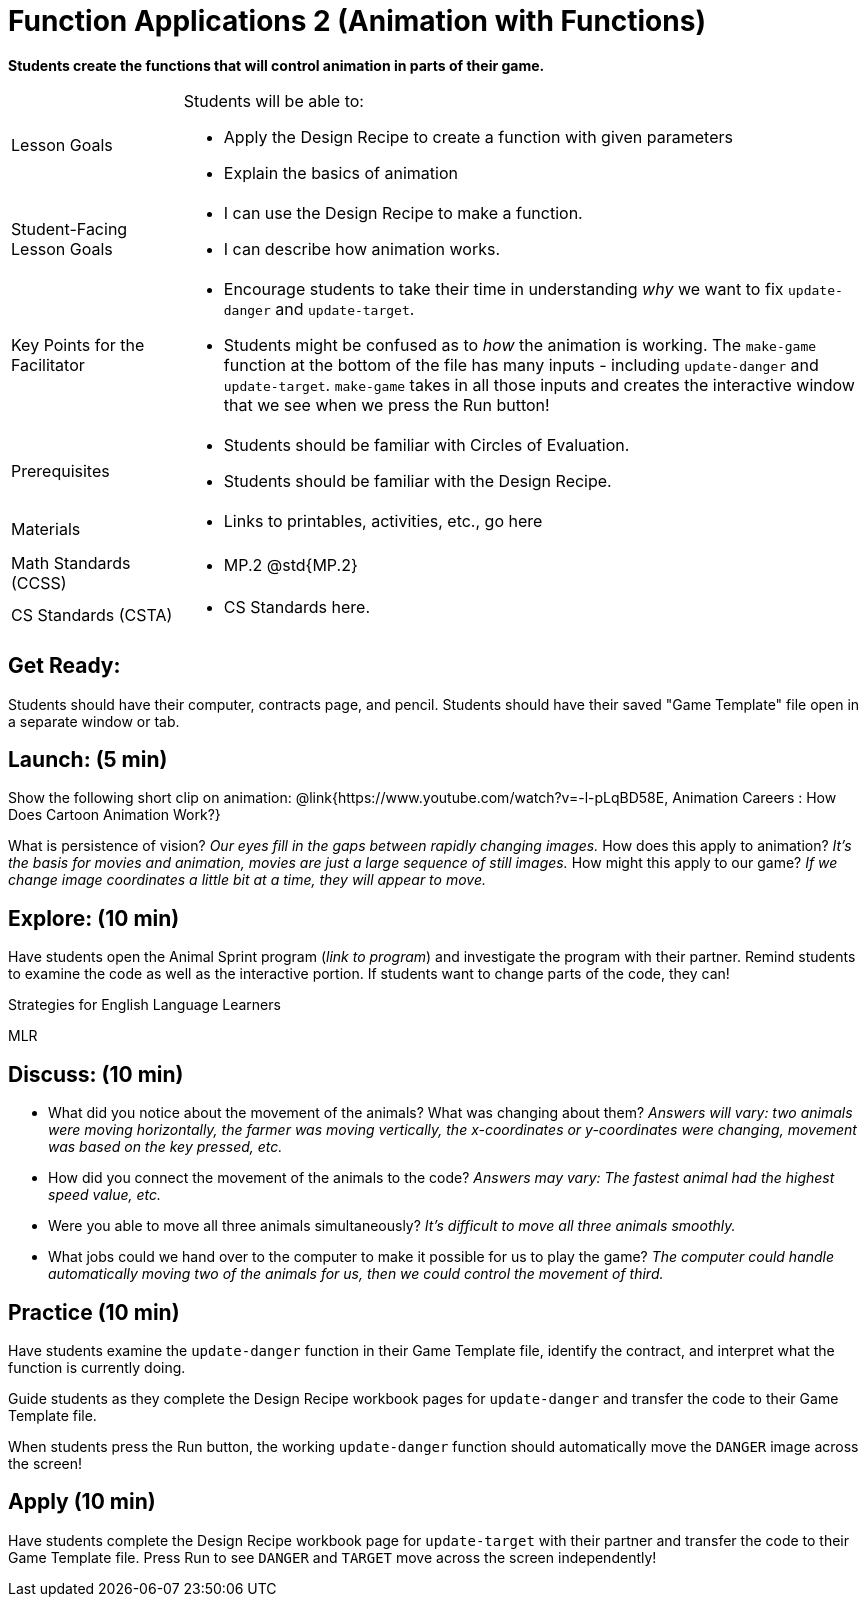 = Function Applications 2 (Animation with Functions)

*Students create the functions that will control animation in parts of their game.*


[.left-header,cols="20a,80a", stripes=none]
|===
|Lesson Goals
|Students will be able to:

* Apply the Design Recipe to create a function with given parameters
* Explain the basics of animation

|Student-Facing Lesson Goals
|
* I can use the Design Recipe to make a function.
* I can describe how animation works.

|Key Points for the Facilitator
|
* Encourage students to take their time in understanding _why_ we want to fix `update-danger` and `update-target`.  
* Students might be confused as to _how_ the animation is working.  The `make-game` function at the bottom of the file has many inputs - including `update-danger` and `update-target`.  `make-game` takes in all those inputs and creates the interactive window that we see when we press the Run button!  

|Prerequisites
|
* Students should be familiar with Circles of Evaluation.
* Students should be familiar with the Design Recipe.

|Materials
|
* Links to printables, activities, etc., go here
|===

[.left-header,cols="20a,80a", stripes=none]
|===
|Math Standards (CCSS)
|
* MP.2 @std{MP.2} 


|CS Standards (CSTA)
|
* CS Standards here.
|===


== Get Ready:

Students should have their computer, contracts page, and pencil.  Students should have their saved "Game Template" file open in a separate window or tab.

== Launch: (5 min)

Show the following short clip on animation: @link{https://www.youtube.com/watch?v=-l-pLqBD58E, Animation Careers : How Does Cartoon Animation Work?}

What is persistence of vision?  _Our eyes fill in the gaps between rapidly changing images._
How does this apply to animation? _It's the basis for movies and animation, movies are just a large sequence of still images._
How might this apply to our game? _If we change image coordinates a little bit at a time, they will appear to move._

== Explore: (10 min)

Have students open the Animal Sprint program (_link to program_) and investigate the program with their partner.  Remind students to examine the code as well as the interactive portion.  If students want to change parts of the code, they can!

[.strategy-box]
.Strategies for English Language Learners
****
MLR
****

== Discuss: (10 min)

* What did you notice about the movement of the animals?  What was changing about them? _Answers will vary: two animals were moving horizontally, the farmer was moving vertically, the x-coordinates or y-coordinates were changing, movement was based on the key pressed, etc._
* How did you connect the movement of the animals to the code? _Answers may vary: The fastest animal had the highest speed value, etc._
* Were you able to move all three animals simultaneously? _It's difficult to move all three animals smoothly._
* What jobs could we hand over to the computer to make it possible for us to play the game? _The computer could handle automatically moving two of the animals for us, then we could control the movement of third._

== Practice (10 min)

Have students examine the `update-danger` function in their Game Template file, identify the contract, and interpret what the function is currently doing.  

Guide students as they complete the Design Recipe workbook pages for `update-danger` and transfer the code to their Game Template file.  

When students press the Run button, the working `update-danger` function should automatically move the `DANGER` image across the screen!

== Apply (10 min)

Have students complete the Design Recipe workbook page for `update-target` with their partner and transfer the code to their Game Template file.  Press Run to see `DANGER` and `TARGET` move across the screen independently!


